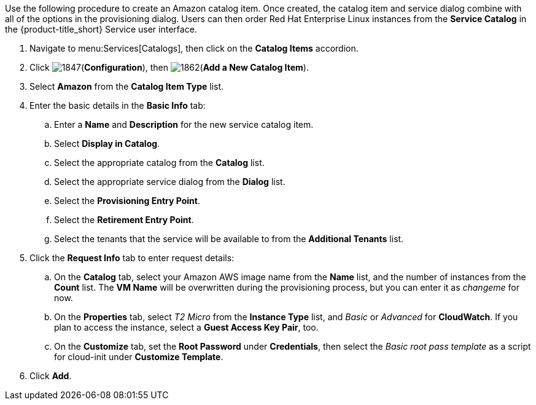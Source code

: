 
Use the following procedure to create an Amazon catalog item. Once created, the catalog item and service dialog combine with all of the options in the provisioning dialog. Users can then order Red Hat Enterprise Linux instances from the *Service Catalog* in the {product-title_short} Service user interface.

. Navigate to menu:Services[Catalogs], then click on the *Catalog Items* accordion. 
. Click image:1847.png[](*Configuration*), then image:1862.png[](*Add a New Catalog Item*).
. Select *Amazon* from the *Catalog Item Type* list.
. Enter the basic details in the *Basic Info* tab:
.. Enter a *Name* and *Description* for the new service catalog item.
.. Select *Display in Catalog*.
.. Select the appropriate catalog from the *Catalog* list.
.. Select the appropriate service dialog from the *Dialog* list.
.. Select the *Provisioning Entry Point*.
.. Select the *Retirement Entry Point*.
.. Select the tenants that the service will be available to from the *Additional Tenants* list.
. Click the *Request Info* tab to enter request details:
.. On the *Catalog* tab, select your Amazon AWS image name from the *Name* list, and the number of instances from the *Count* list. The *VM Name* will be overwritten during the provisioning process, but you can enter it as _changeme_ for now.
.. On the *Properties* tab, select _T2 Micro_ from the *Instance Type* list, and _Basic_ or _Advanced_ for *CloudWatch*. If you plan to access the instance, select a *Guest Access Key Pair*, too.
.. On the *Customize* tab, set the *Root Password* under *Credentials*, then select the _Basic root pass template_ as a script for cloud-init under *Customize Template*.
. Click *Add*.
